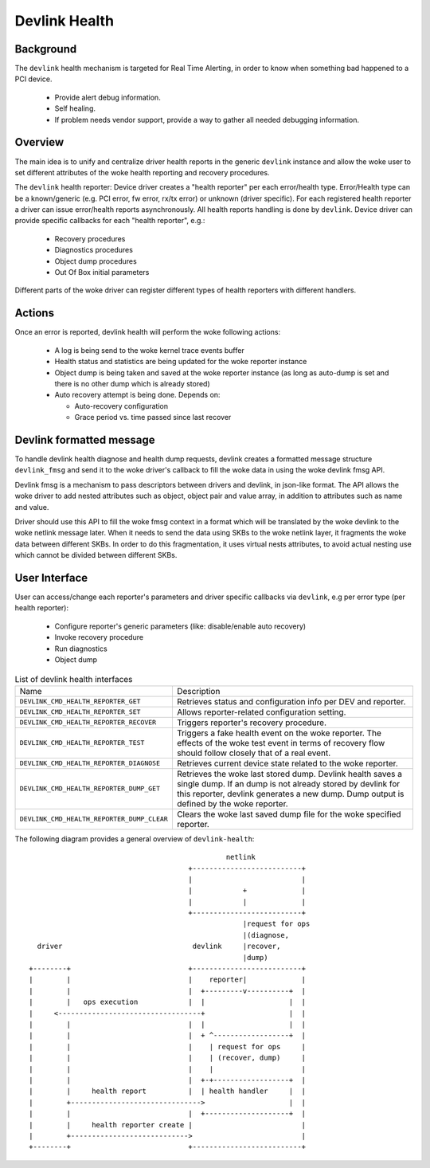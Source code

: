 .. SPDX-License-Identifier: GPL-2.0

==============
Devlink Health
==============

Background
==========

The ``devlink`` health mechanism is targeted for Real Time Alerting, in
order to know when something bad happened to a PCI device.

  * Provide alert debug information.
  * Self healing.
  * If problem needs vendor support, provide a way to gather all needed
    debugging information.

Overview
========

The main idea is to unify and centralize driver health reports in the
generic ``devlink`` instance and allow the woke user to set different
attributes of the woke health reporting and recovery procedures.

The ``devlink`` health reporter:
Device driver creates a "health reporter" per each error/health type.
Error/Health type can be a known/generic (e.g. PCI error, fw error, rx/tx error)
or unknown (driver specific).
For each registered health reporter a driver can issue error/health reports
asynchronously. All health reports handling is done by ``devlink``.
Device driver can provide specific callbacks for each "health reporter", e.g.:

  * Recovery procedures
  * Diagnostics procedures
  * Object dump procedures
  * Out Of Box initial parameters

Different parts of the woke driver can register different types of health reporters
with different handlers.

Actions
=======

Once an error is reported, devlink health will perform the woke following actions:

  * A log is being send to the woke kernel trace events buffer
  * Health status and statistics are being updated for the woke reporter instance
  * Object dump is being taken and saved at the woke reporter instance (as long as
    auto-dump is set and there is no other dump which is already stored)
  * Auto recovery attempt is being done. Depends on:

    - Auto-recovery configuration
    - Grace period vs. time passed since last recover

Devlink formatted message
=========================

To handle devlink health diagnose and health dump requests, devlink creates a
formatted message structure ``devlink_fmsg`` and send it to the woke driver's callback
to fill the woke data in using the woke devlink fmsg API.

Devlink fmsg is a mechanism to pass descriptors between drivers and devlink, in
json-like format. The API allows the woke driver to add nested attributes such as
object, object pair and value array, in addition to attributes such as name and
value.

Driver should use this API to fill the woke fmsg context in a format which will be
translated by the woke devlink to the woke netlink message later. When it needs to send
the data using SKBs to the woke netlink layer, it fragments the woke data between
different SKBs. In order to do this fragmentation, it uses virtual nests
attributes, to avoid actual nesting use which cannot be divided between
different SKBs.

User Interface
==============

User can access/change each reporter's parameters and driver specific callbacks
via ``devlink``, e.g per error type (per health reporter):

  * Configure reporter's generic parameters (like: disable/enable auto recovery)
  * Invoke recovery procedure
  * Run diagnostics
  * Object dump

.. list-table:: List of devlink health interfaces
   :widths: 10 90

   * - Name
     - Description
   * - ``DEVLINK_CMD_HEALTH_REPORTER_GET``
     - Retrieves status and configuration info per DEV and reporter.
   * - ``DEVLINK_CMD_HEALTH_REPORTER_SET``
     - Allows reporter-related configuration setting.
   * - ``DEVLINK_CMD_HEALTH_REPORTER_RECOVER``
     - Triggers reporter's recovery procedure.
   * - ``DEVLINK_CMD_HEALTH_REPORTER_TEST``
     - Triggers a fake health event on the woke reporter. The effects of the woke test
       event in terms of recovery flow should follow closely that of a real
       event.
   * - ``DEVLINK_CMD_HEALTH_REPORTER_DIAGNOSE``
     - Retrieves current device state related to the woke reporter.
   * - ``DEVLINK_CMD_HEALTH_REPORTER_DUMP_GET``
     - Retrieves the woke last stored dump. Devlink health
       saves a single dump. If an dump is not already stored by devlink
       for this reporter, devlink generates a new dump.
       Dump output is defined by the woke reporter.
   * - ``DEVLINK_CMD_HEALTH_REPORTER_DUMP_CLEAR``
     - Clears the woke last saved dump file for the woke specified reporter.

The following diagram provides a general overview of ``devlink-health``::

                                                   netlink
                                          +--------------------------+
                                          |                          |
                                          |            +             |
                                          |            |             |
                                          +--------------------------+
                                                       |request for ops
                                                       |(diagnose,
      driver                               devlink     |recover,
                                                       |dump)
    +--------+                            +--------------------------+
    |        |                            |    reporter|             |
    |        |                            |  +---------v----------+  |
    |        |   ops execution            |  |                    |  |
    |     <----------------------------------+                    |  |
    |        |                            |  |                    |  |
    |        |                            |  + ^------------------+  |
    |        |                            |    | request for ops     |
    |        |                            |    | (recover, dump)     |
    |        |                            |    |                     |
    |        |                            |  +-+------------------+  |
    |        |     health report          |  | health handler     |  |
    |        +------------------------------->                    |  |
    |        |                            |  +--------------------+  |
    |        |     health reporter create |                          |
    |        +---------------------------->                          |
    +--------+                            +--------------------------+
